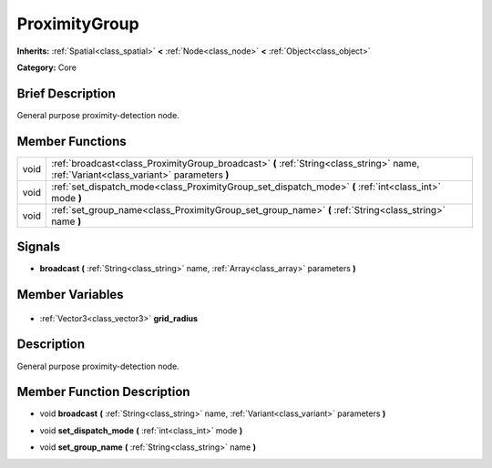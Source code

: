 .. Generated automatically by doc/tools/makerst.py in Godot's source tree.
.. DO NOT EDIT THIS FILE, but the ProximityGroup.xml source instead.
.. The source is found in doc/classes or modules/<name>/doc_classes.

.. _class_ProximityGroup:

ProximityGroup
==============

**Inherits:** :ref:`Spatial<class_spatial>` **<** :ref:`Node<class_node>` **<** :ref:`Object<class_object>`

**Category:** Core

Brief Description
-----------------

General purpose proximity-detection node.

Member Functions
----------------

+-------+-----------------------------------------------------------------------------------------------------------------------------------------+
| void  | :ref:`broadcast<class_ProximityGroup_broadcast>` **(** :ref:`String<class_string>` name, :ref:`Variant<class_variant>` parameters **)** |
+-------+-----------------------------------------------------------------------------------------------------------------------------------------+
| void  | :ref:`set_dispatch_mode<class_ProximityGroup_set_dispatch_mode>` **(** :ref:`int<class_int>` mode **)**                                 |
+-------+-----------------------------------------------------------------------------------------------------------------------------------------+
| void  | :ref:`set_group_name<class_ProximityGroup_set_group_name>` **(** :ref:`String<class_string>` name **)**                                 |
+-------+-----------------------------------------------------------------------------------------------------------------------------------------+

Signals
-------

.. _class_ProximityGroup_broadcast:

- **broadcast** **(** :ref:`String<class_string>` name, :ref:`Array<class_array>` parameters **)**


Member Variables
----------------

  .. _class_ProximityGroup_grid_radius:

- :ref:`Vector3<class_vector3>` **grid_radius**


Description
-----------

General purpose proximity-detection node.

Member Function Description
---------------------------

.. _class_ProximityGroup_broadcast:

- void **broadcast** **(** :ref:`String<class_string>` name, :ref:`Variant<class_variant>` parameters **)**

.. _class_ProximityGroup_set_dispatch_mode:

- void **set_dispatch_mode** **(** :ref:`int<class_int>` mode **)**

.. _class_ProximityGroup_set_group_name:

- void **set_group_name** **(** :ref:`String<class_string>` name **)**


